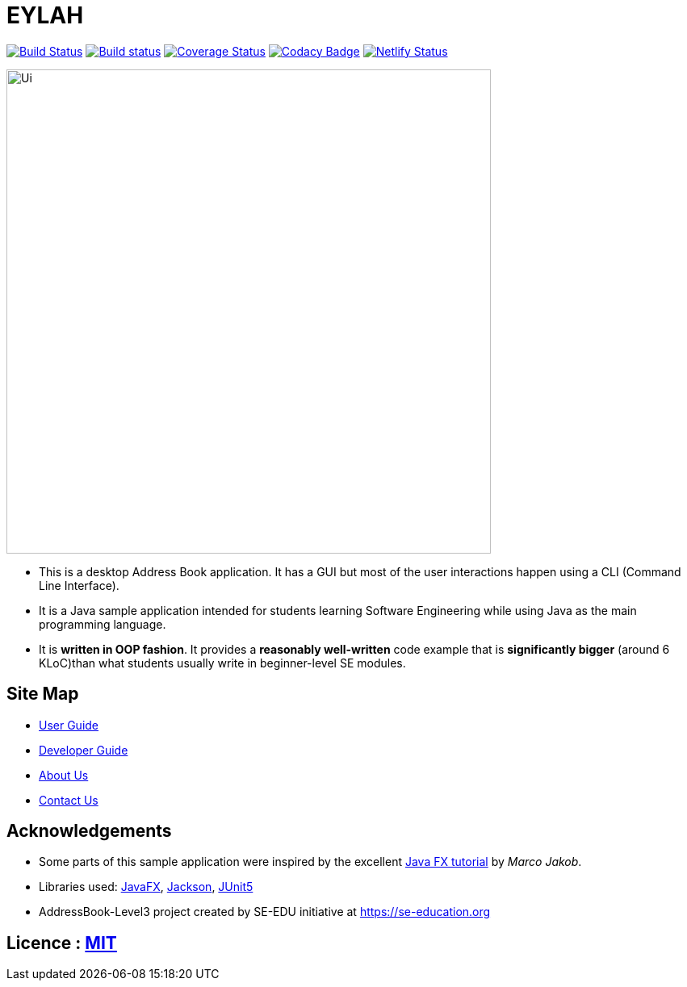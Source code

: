 = EYLAH
ifdef::env-github,env-browser[:relfileprefix: docs/]

https://travis-ci.org/AY1920S2-CS2103T-W13-1/main[image:https://travis-ci.org/AY1920S2-CS2103T-W13-1/main.svg?branch=master[Build Status]]
https://ci.appveyor.com/project/sheexiong/main[image:https://ci.appveyor.com/api/projects/status/dbj3b59a50xf8eem?svg=true[Build status]]
https://coveralls.io/github/AY1920S2-CS2103T-W13-1/main?branch=master[image:https://coveralls.io/repos/github/AY1920S2-CS2103T-W13-1/main/badge.svg?branch=master[Coverage Status]]
https://www.codacy.com/gh/AY1920S2-CS2103T-W13-1/main?utm_source=github.com&amp;utm_medium=referral&amp;utm_content=AY1920S2-CS2103T-W13-1/main&amp;utm_campaign=Badge_Grade[image:https://api.codacy.com/project/badge/Grade/078f3f0857d640688e106b01ce8a9b71[Codacy Badge]]
https://app.netlify.com/sites/ay1920s2-cs2103t-w13-1/deploys[image:https://api.netlify.com/api/v1/badges/5ebe9958-eee5-43c0-be10-cbca1f303638/deploy-status[Netlify Status]]

ifdef::env-github[]
image::docs/images/Ui.png[width="600"]
endif::[]

ifndef::env-github[]
image::docs/images/Ui.png[width="600"]
endif::[]

* This is a desktop Address Book application. It has a GUI but most of the user interactions happen using a CLI (Command Line Interface).
* It is a Java sample application intended for students learning Software Engineering while using Java as the main programming language.
* It is *written in OOP fashion*. It provides a *reasonably well-written* code example that is *significantly bigger* (around 6 KLoC)than what students usually write in beginner-level SE modules.

== Site Map

* <<UserGuide#, User Guide>>
* <<DeveloperGuide#, Developer Guide>>
* <<AboutUs#, About Us>>
* <<ContactUs#, Contact Us>>

== Acknowledgements

* Some parts of this sample application were inspired by the excellent http://code.makery.ch/library/javafx-8-tutorial/[Java FX tutorial] by
_Marco Jakob_.
* Libraries used: https://openjfx.io/[JavaFX], https://github.com/FasterXML/jackson[Jackson], https://github.com/junit-team/junit5[JUnit5]
* AddressBook-Level3 project created by SE-EDU initiative at https://se-education.org

== Licence : link:LICENSE[MIT]
